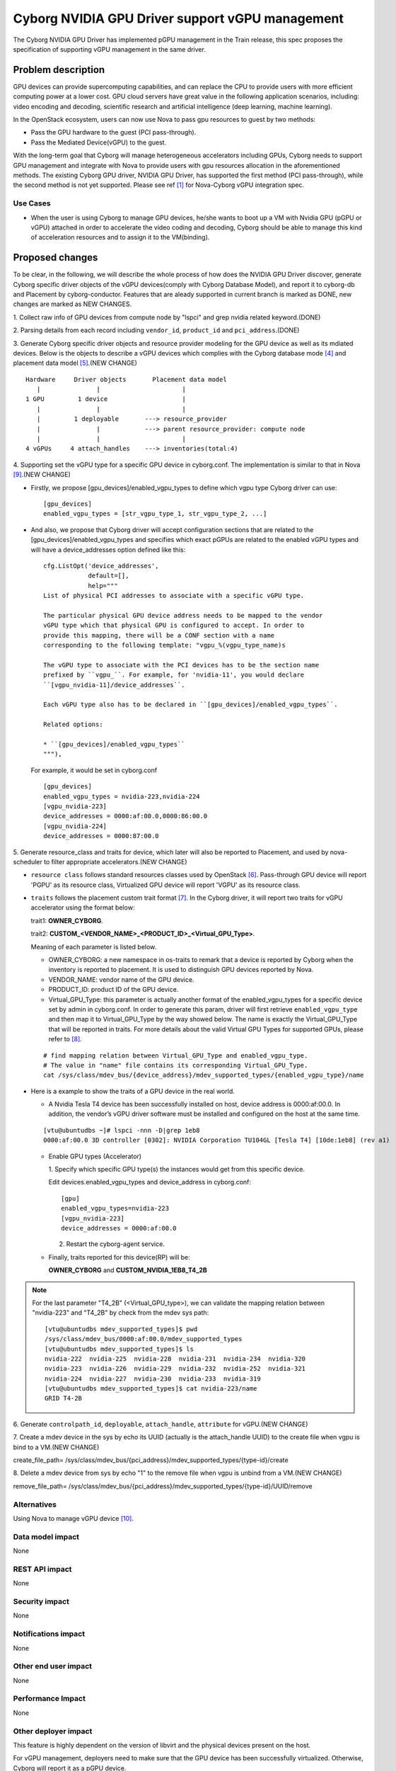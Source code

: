 ..
 This work is licensed under a Creative Commons Attribution 3.0 Unported
 License.

 http://creativecommons.org/licenses/by/3.0/legalcode

================================================
Cyborg NVIDIA GPU Driver support vGPU management
================================================

The Cyborg NVIDIA GPU Driver has implemented pGPU management in the Train
release, this spec proposes the specification of supporting vGPU management
in the same driver.

Problem description
===================

GPU devices can provide supercomputing capabilities, and can replace the CPU
to provide users with more efficient computing power at a lower cost. GPU cloud
servers have great value in the following application scenarios, including:
video encoding and decoding, scientific research and artificial intelligence
(deep learning, machine learning).

In the OpenStack ecosystem, users can now use Nova to pass gpu resources to
guest by two methods:

* Pass the GPU hardware to the guest (PCI pass-through).

* Pass the Mediated Device(vGPU) to the guest.

With the long-term goal that Cyborg will manage heterogeneous accelerators
including GPUs, Cyborg needs to support GPU management and integrate with Nova
to provide users with gpu resources allocation in the aforementioned methods.
The existing Cyborg GPU driver, NVIDIA GPU Driver, has supported the first
method (PCI pass-through), while the second method is not yet supported.
Please see ref [1]_ for Nova-Cyborg vGPU integration spec.

Use Cases
---------

* When the user is using Cyborg to manage GPU devices, he/she wants to boot
  up a VM with Nvidia GPU (pGPU or vGPU) attached in order to accelerate the
  video coding and decoding, Cyborg should be able to manage this kind of
  acceleration resources and to assign it to the VM(binding).

Proposed changes
================

To be clear, in the following, we will describe the whole process of how does
the NVIDIA GPU Driver discover, generate Cyborg specific driver objects of the
vGPU devices(comply with Cyborg Database Model), and report it to cyborg-db
and Placement by cyborg-conductor. Features that are aleady supported in
current branch is marked as DONE, new changes are marked as NEW CHANGES.

1. Collect raw info of GPU devices from compute node by "lspci" and grep
nvidia related keyword.(DONE)

2. Parsing details from each record including ``vendor_id``, ``product_id``
and ``pci_address``.(DONE)

3. Generate Cyborg specific driver objects and resource provider modeling
for the GPU device as well as its mdiated devices. Below is the objects to
describe a vGPU devices which complies with the Cyborg database mode [4]_
and placement data model [5]_.(NEW CHANGE)

::

  Hardware     Driver objects       Placement data model
     |               |                      |
  1 GPU         1 device                    |
     |               |                      |
     |         1 deployable       ---> resource_provider
     |               |            ---> parent resource_provider: compute node
     |               |                      |
  4 vGPUs     4 attach_handles    ---> inventories(total:4)

4. Supporting set the vGPU type for a specific GPU device in cyborg.conf. The
implementation is similar to that in Nova [9]_.(NEW CHANGE)

* Firstly, we propose [gpu_devices]/enabled_vgpu_types to define which vgpu
  type Cyborg driver can use:

  ::

    [gpu_devices]
    enabled_vgpu_types = [str_vgpu_type_1, str_vgpu_type_2, ...]

* And also, we propose that Cyborg driver will accept configuration sections
  that are related to the [gpu_devices]/enabled_vgpu_types and specifies which
  exact pGPUs are related to the enabled vGPU types and will have a
  device_addresses option defined like this:

  ::

    cfg.ListOpt('device_addresses',
                default=[],
                help="""
    List of physical PCI addresses to associate with a specific vGPU type.

    The particular physical GPU device address needs to be mapped to the vendor
    vGPU type which that physical GPU is configured to accept. In order to
    provide this mapping, there will be a CONF section with a name
    corresponding to the following template: "vgpu_%(vgpu_type_name)s

    The vGPU type to associate with the PCI devices has to be the section name
    prefixed by ``vgpu_``. For example, for 'nvidia-11', you would declare
    ``[vgpu_nvidia-11]/device_addresses``.

    Each vGPU type also has to be declared in ``[gpu_devices]/enabled_vgpu_types``.

    Related options:

    * ``[gpu_devices]/enabled_vgpu_types``
    """),

  For example, it would be set in cyborg.conf

  ::

    [gpu_devices]
    enabled_vgpu_types = nvidia-223,nvidia-224
    [vgpu_nvidia-223]
    device_addresses = 0000:af:00.0,0000:86:00.0
    [vgpu_nvidia-224]
    device_addresses = 0000:87:00.0

5. Generate resource_class and traits for device, which later will also be
reported to Placement, and used by nova-scheduler to filter appropriate
accelerators.(NEW CHANGE)

* ``resource class`` follows standard resources classes used by OpenStack [6]_.
  Pass-through GPU device will report 'PGPU' as its resource class,
  Virtualized GPU device will report 'VGPU' as its resource class.

* ``traits`` follows the placement custom trait format [7]_. In the Cyborg
  driver, it will report two traits for vGPU accelerator using the format
  below:

  trait1: **OWNER_CYBORG**.

  trait2: **CUSTOM_<VENDOR_NAME>_<PRODUCT_ID>_<Virtual_GPU_Type>**.

  Meaning of each parameter is listed below.

  * OWNER_CYBORG: a new namespace in os-traits to remark that a device is
    reported by Cyborg when the inventory is reported to placement. It is used
    to distinguish GPU devices reported by Nova.

  * VENDOR_NAME: vendor name of the GPU device.

  * PRODUCT_ID: product ID of the GPU device.

  * Virtual_GPU_Type: this parameter is actually another format of the
    enabled_vgpu_types for a specific device set by admin in cyborg.conf.
    In order to generate this param, driver will first retrieve
    ``enabled_vgpu_type`` and then map it to Virtual_GPU_Type by the way
    showed below. The name is exactly the Virtual_GPU_Type that will be
    reported in traits. For more details about the valid Virtual GPU Types
    for supported GPUs, please refer to [8]_.

  ::

    # find mapping relation between Virtual_GPU_Type and enabled_vgpu_type.
    # The value in "name" file contains its corresponding Virtual_GPU_Type.
    cat /sys/class/mdev_bus/{device_address}/mdev_supported_types/{enabled_vgpu_type}/name

* Here is a example to show the traits of a GPU device in the real world.

  * A Nvidia Tesla T4 device has been successfully installed on host,
    device address is 0000:af:00.0. In addition, the vendor’s vGPU driver
    software must be installed and configured on the host at the same time.

  ::

    [vtu@ubuntudbs ~]# lspci -nnn -D|grep 1eb8
    0000:af:00.0 3D controller [0302]: NVIDIA Corporation TU104GL [Tesla T4] [10de:1eb8] (rev a1)

  * Enable GPU types (Accelerator)

    1. Specify which specific GPU type(s) the instances would get from this
    specific device.

    Edit devices.enabled_vgpu_types and device_address in cyborg.conf:

    ::

      [gpu]
      enabled_vgpu_types=nvidia-223
      [vgpu_nvidia-223]
      device_addresses = 0000:af:00.0

    2. Restart the cyborg-agent service.

  * Finally, traits reported for this device(RP) will be:

    **OWNER_CYBORG** and **CUSTOM_NVIDIA_1EB8_T4_2B**

.. NOTE::

  For the last parameter "T4_2B" (<Virtual_GPU_type>), we can validate the
  mapping relation between "nvidia-223" and "T4_2B" by check from the mdev
  sys path:

  ::

    [vtu@ubuntudbs mdev_supported_types]$ pwd
    /sys/class/mdev_bus/0000:af:00.0/mdev_supported_types
    [vtu@ubuntudbs mdev_supported_types]$ ls
    nvidia-222  nvidia-225  nvidia-228  nvidia-231  nvidia-234  nvidia-320
    nvidia-223  nvidia-226  nvidia-229  nvidia-232  nvidia-252  nvidia-321
    nvidia-224  nvidia-227  nvidia-230  nvidia-233  nvidia-319
    [vtu@ubuntudbs mdev_supported_types]$ cat nvidia-223/name
    GRID T4-2B

6. Generate ``controlpath_id``, ``deployable``, ``attach_handle``,
``attribute`` for vGPU.(NEW CHANGE)

7. Create a mdev device in the sys by echo its UUID (actually is the
attach_handle UUID) to the create file when vgpu is bind to a VM.(NEW CHANGE)

create_file_path=
/sys/class/mdev_bus/{pci_address}/mdev_supported_types/{type-id}/create

8. Delete a mdev device from sys by echo "1" to the remove file when vgpu is
unbind from a VM.(NEW CHANGE)

remove_file_path=
/sys/class/mdev_bus/{pci_address}/mdev_supported_types/{type-id}/UUID/remove

Alternatives
------------

Using Nova to manage vGPU device [10]_.

Data model impact
-----------------

None


REST API impact
---------------

None


Security impact
---------------

None

Notifications impact
--------------------

None

Other end user impact
---------------------

None

Performance Impact
------------------

None

Other deployer impact
---------------------

This feature is highly dependent on the version of libvirt and the physical
devices present on the host.

For vGPU management, deployers need to make sure that the GPU device has been
successfully virtualized. Otherwise, Cyborg will report it as a pGPU device.

Please see ref [2]_ and [3]_ for how to install the Virtual GPU Manager package
to virtualize your GPU devices.

Developer impact
----------------

None

Implementation
==============

Assignee(s)
-----------

Primary assignee:
  <yumeng-bao>

Work Items
----------

* Implement NVIDIA GPU Driver enhancement in Cyborg
* Add related test cases.
* Add test report to wiki and update the supported driver doc page

Dependencies
============

None

Testing
========

* Unit tests will be added to test this driver.

Documentation Impact
====================

Document Nvidia GPU driver in Cyborg project.

References
==========
.. [1] https://review.opendev.org/#/c/750116/
.. [2] https://docs.nvidia.com/grid/6.0/grid-vgpu-user-guide/index.html
.. [3] https://docs.nvidia.com/grid/6.0/grid-vgpu-user-guide/index.html#install-vgpu-package-generic-linux-kvm
.. [4] https://specs.openstack.org/openstack/cyborg-specs/specs/stein/implemented/cyborg-database-model-proposal.html
.. [5] https://docs.openstack.org/nova/rocky/user/placement.html#references
.. [6] https://github.com/openstack/os-resource-classes/blob/master/os_resource_classes/__init__.py#L41
.. [7] https://specs.openstack.org/openstack/nova-specs/specs/pike/implemented/resource-provider-traits.html
.. [8] https://docs.nvidia.com/grid/latest/grid-vgpu-user-guide/index.html#virtual-gpu-types-grid-reference
.. [9] https://specs.openstack.org/openstack/nova-specs/specs/ussuri/implemented/vgpu-multiple-types.html
.. [10] https://docs.openstack.org/nova/latest/admin/virtual-gpu.html

History
=======

.. list-table:: Revisions
   :header-rows: 1

   * - Release
     - Description
   * - Wallaby
     - Introduced
